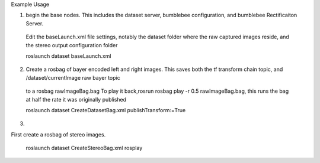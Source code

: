 Example Usage


1) begin the base nodes. This includes the dataset server, bumblebee configuration, and bumblebee Rectificaiton Server.
  Edit the baseLaunch.xml file settings, notably the dataset folder where the raw captured images reside, and the stereo output configuration folder 
  
  roslaunch dataset baseLaunch.xml

2) Create a rosbag of bayer encoded left and right images. This saves both the tf transform chain topic, and /dataset/currentImage raw bayer topic
  to a rosbag rawImageBag.bag
  To play it back,rosrun rosbag play -r 0.5 rawImageBag.bag,
  this runs the bag at half the rate it was originally published
    
  

  roslaunch dataset CreateDatasetBag.xml publishTransform:=True

3) 

First create a rosbag of stereo images.


  roslaunch dataset CreateStereoBag.xml 
  rosplay 